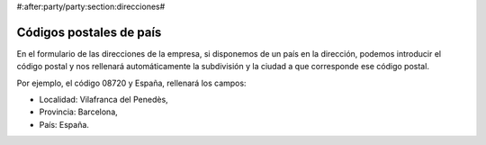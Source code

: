 #:after:party/party:section:direcciones#

Códigos postales de país
========================

En el formulario de las direcciones de la empresa, si disponemos de un país en la
dirección, podemos introducir el código postal y nos rellenará automáticamente la
subdivisión y la ciudad a que corresponde ese código postal.

Por ejemplo, el código 08720 y España, rellenará los campos:

* Localidad: Vilafranca del Penedès,
* Provincia: Barcelona,
* País: España.
